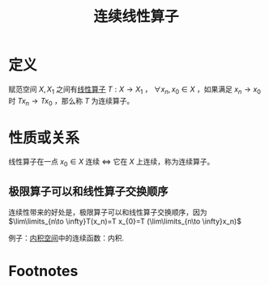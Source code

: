 #+title: 连续线性算子
#+roam_tags: 泛函分析
#+roam_alias:

* 定义
赋范空间 \(X,X_{1}\) 之间有[[file:20201019112759-线性映射.org][线性算子]] \(T:X\to X_1\) ， \(\forall x_n,x_0 \in X\) ，如果满足 \(x_n\to x_0\) 时 \(T x_n\to Tx_0\) ，那么称 \(T\) 为连续算子。
* 性质或关系
线性算子在一点 \(x_0\in X\) 连续 \(\iff\) 它在 \(X\) 上连续，称为连续算子。
** 极限算子可以和线性算子交换顺序
连续性带来的好处是，极限算子可以和线性算子交换顺序，因为
\(\lim\limits_{n\to \infty}T(x_n)=T x_{0}=T (\lim\limits_{n\to \infty}x_n)\)

例子：[[file:20201028113342-内积空间.org][内积空间]]中的连续函数：内积.
* Footnotes
